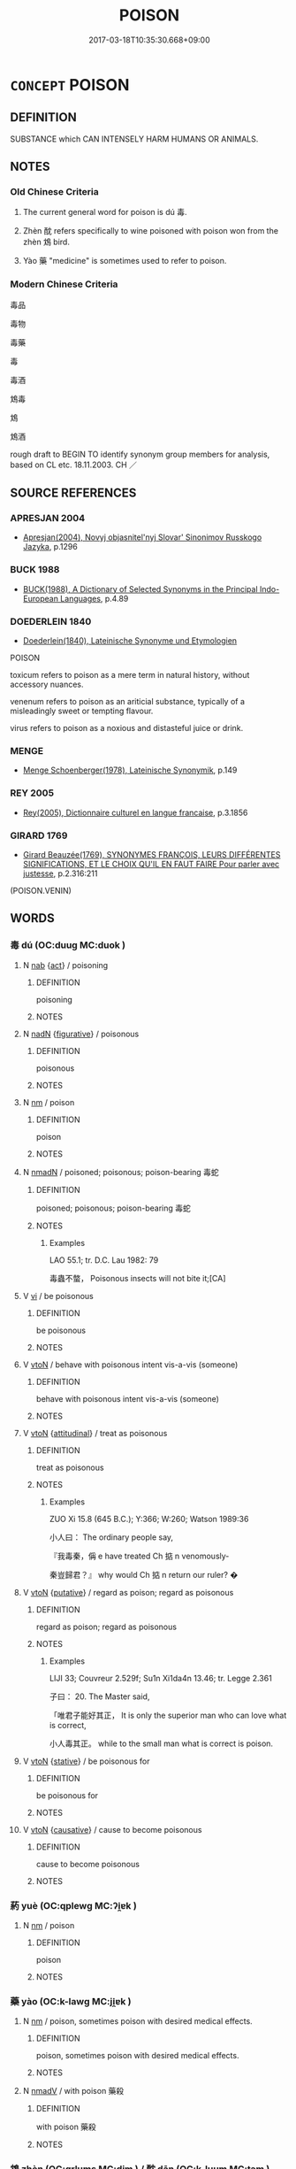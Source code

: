 # -*- mode: mandoku-tls-view -*-
#+TITLE: POISON
#+DATE: 2017-03-18T10:35:30.668+09:00        
#+STARTUP: content
* =CONCEPT= POISON
:PROPERTIES:
:CUSTOM_ID: uuid-7c0ce838-e16f-42e0-b6c7-96e69f56c72b
:SYNONYM+:  TOXIN
:SYNONYM+:  TOXICANT
:SYNONYM+:  VENOM
:SYNONYM+:  ARCHAIC BANE
:TR_ZH: 毒品
:TR_OCH: 毒
:END:
** DEFINITION

SUBSTANCE which CAN INTENSELY HARM HUMANS OR ANIMALS.

** NOTES

*** Old Chinese Criteria
1. The current general word for poison is dú 毒.

2. Zhèn 酖 refers specifically to wine poisoned with poison won from the zhèn 鴆 bird.

3. Yào 藥 "medicine" is sometimes used to refer to poison.

*** Modern Chinese Criteria
毒品

毒物

毒藥

毒

毒酒

鴆毒

鴆

鴆酒

rough draft to BEGIN TO identify synonym group members for analysis, based on CL etc. 18.11.2003. CH ／

** SOURCE REFERENCES
*** APRESJAN 2004
 - [[cite:APRESJAN-2004][Apresjan(2004), Novyj objasnitel'nyj Slovar' Sinonimov Russkogo Jazyka]], p.1296

*** BUCK 1988
 - [[cite:BUCK-1988][BUCK(1988), A Dictionary of Selected Synonyms in the Principal Indo-European Languages]], p.4.89

*** DOEDERLEIN 1840
 - [[cite:DOEDERLEIN-1840][Doederlein(1840), Lateinische Synonyme und Etymologien]]

POISON

toxicum refers to poison as a mere term in natural history, without accessory nuances.

venenum refers to poison as an ariticial substance, typically of a misleadingly sweet or tempting flavour.

virus refers to poison as a noxious and distasteful juice or drink.

*** MENGE
 - [[cite:MENGE][Menge Schoenberger(1978), Lateinische Synonymik]], p.149

*** REY 2005
 - [[cite:REY-2005][Rey(2005), Dictionnaire culturel en langue francaise]], p.3.1856

*** GIRARD 1769
 - [[cite:GIRARD-1769][Girard Beauzée(1769), SYNONYMES FRANÇOIS, LEURS DIFFÉRENTES SIGNIFICATIONS, ET LE CHOIX QU'IL EN FAUT FAIRE Pour parler avec justesse]], p.2.316:211
 (POISON.VENIN)
** WORDS
   :PROPERTIES:
   :VISIBILITY: children
   :END:
*** 毒 dú (OC:duuɡ MC:duok )
:PROPERTIES:
:CUSTOM_ID: uuid-b9195b23-77a1-4c2d-a7dd-dc469891f588
:Char+: 毒(80,4/8) 
:GY_IDS+: uuid-9c8ab241-6d21-4754-b6e0-c59fb0b7683f
:PY+: dú     
:OC+: duuɡ     
:MC+: duok     
:END: 
**** N [[tls:syn-func::#uuid-76be1df4-3d73-4e5f-bbc2-729542645bc8][nab]] {[[tls:sem-feat::#uuid-f55cff2f-f0e3-4f08-a89c-5d08fcf3fe89][act]]} / poisoning
:PROPERTIES:
:CUSTOM_ID: uuid-ded90cb7-ce51-4c96-a6cf-1ab818667616
:WARRING-STATES-CURRENCY: 3
:END:
****** DEFINITION

poisoning

****** NOTES

**** N [[tls:syn-func::#uuid-516d3836-3a0b-4fbc-b996-071cc48ba53d][nadN]] {[[tls:sem-feat::#uuid-2e48851c-928e-40f0-ae0d-2bf3eafeaa17][figurative]]} / poisonous
:PROPERTIES:
:CUSTOM_ID: uuid-94e8fad5-e41b-4d8b-8036-f24127f584a5
:END:
****** DEFINITION

poisonous

****** NOTES

**** N [[tls:syn-func::#uuid-e917a78b-5500-4276-a5fe-156b8bdecb7b][nm]] / poison
:PROPERTIES:
:CUSTOM_ID: uuid-84a09fad-9ecf-486f-a9ee-623ed024bb4c
:WARRING-STATES-CURRENCY: 5
:END:
****** DEFINITION

poison

****** NOTES

**** N [[tls:syn-func::#uuid-a51b30e7-dffc-4a3d-b4f7-2dccf9eee4a9][nmadN]] / poisoned; poisonous; poison-bearing 毒蛇
:PROPERTIES:
:CUSTOM_ID: uuid-dc8daadb-d1eb-459e-85e6-f371bf78289e
:WARRING-STATES-CURRENCY: 5
:END:
****** DEFINITION

poisoned; poisonous; poison-bearing 毒蛇

****** NOTES

******* Examples
LAO 55.1; tr. D.C. Lau 1982: 79 

 毒蟲不螫， Poisonous insects will not bite it;[CA]

**** V [[tls:syn-func::#uuid-c20780b3-41f9-491b-bb61-a269c1c4b48f][vi]] / be poisonous
:PROPERTIES:
:CUSTOM_ID: uuid-7c99e116-dfe1-450d-bbba-09721484ae48
:WARRING-STATES-CURRENCY: 5
:END:
****** DEFINITION

be poisonous

****** NOTES

**** V [[tls:syn-func::#uuid-fbfb2371-2537-4a99-a876-41b15ec2463c][vtoN]] / behave with poisonous intent vis-a-vis (someone)
:PROPERTIES:
:CUSTOM_ID: uuid-77c6e3ea-d3c5-4b07-a3b2-fcd468230e99
:WARRING-STATES-CURRENCY: 3
:END:
****** DEFINITION

behave with poisonous intent vis-a-vis (someone)

****** NOTES

**** V [[tls:syn-func::#uuid-fbfb2371-2537-4a99-a876-41b15ec2463c][vtoN]] {[[tls:sem-feat::#uuid-9f39c671-0a8c-4564-b0ad-af7185eed7aa][attitudinal]]} / treat as poisonous
:PROPERTIES:
:CUSTOM_ID: uuid-462917c0-c416-4c6b-9662-21c9dddd3b18
:WARRING-STATES-CURRENCY: 3
:END:
****** DEFINITION

treat as poisonous

****** NOTES

******* Examples
ZUO Xi 15.8 (645 B.C.); Y:366; W:260; Watson 1989:36

 小人曰： The ordinary people say,

 『我毒秦，偁 e have treated Ch 掂 n venomously-

 秦豈歸君？』 why would Ch 掂 n return our ruler? �

**** V [[tls:syn-func::#uuid-fbfb2371-2537-4a99-a876-41b15ec2463c][vtoN]] {[[tls:sem-feat::#uuid-d78eabc5-f1df-43e2-8fa5-c6514124ec21][putative]]} / regard as poison; regard as poisonous
:PROPERTIES:
:CUSTOM_ID: uuid-47ea5180-8ac5-4c29-9166-dac70f892697
:WARRING-STATES-CURRENCY: 3
:END:
****** DEFINITION

regard as poison; regard as poisonous

****** NOTES

******* Examples
LIJI 33; Couvreur 2.529f; Su1n Xi1da4n 13.46; tr. Legge 2.361

 子曰： 20. The Master said,

 「唯君子能好其正， It is only the superior man who can love what is correct,

 小人毒其正。 while to the small man what is correct is poison.

**** V [[tls:syn-func::#uuid-fbfb2371-2537-4a99-a876-41b15ec2463c][vtoN]] {[[tls:sem-feat::#uuid-2a66fc1c-6671-47d2-bd04-cfd6ccae64b8][stative]]} / be poisonous for
:PROPERTIES:
:CUSTOM_ID: uuid-f4e10403-5918-4af7-b67f-60187529d026
:WARRING-STATES-CURRENCY: 3
:END:
****** DEFINITION

be poisonous for

****** NOTES

**** V [[tls:syn-func::#uuid-fbfb2371-2537-4a99-a876-41b15ec2463c][vtoN]] {[[tls:sem-feat::#uuid-fac754df-5669-4052-9dda-6244f229371f][causative]]} / cause to become poisonous
:PROPERTIES:
:CUSTOM_ID: uuid-1c5a12fc-9874-403c-8a4c-ec8dfaef1560
:END:
****** DEFINITION

cause to become poisonous

****** NOTES

*** 葯 yuè (OC:qplewɡ MC:ʔi̯ɐk )
:PROPERTIES:
:CUSTOM_ID: uuid-461820ce-ce45-4946-89a4-8f92c50aaf6f
:Char+: 葯(140,9/15) 
:GY_IDS+: uuid-739e8c6a-875c-4db8-8607-a1dcd91d9b92
:PY+: yuè     
:OC+: qplewɡ     
:MC+: ʔi̯ɐk     
:END: 
**** N [[tls:syn-func::#uuid-e917a78b-5500-4276-a5fe-156b8bdecb7b][nm]] / poison
:PROPERTIES:
:CUSTOM_ID: uuid-e6366b59-4907-40f0-a61f-86bd497e4fe7
:WARRING-STATES-CURRENCY: 3
:END:
****** DEFINITION

poison

****** NOTES

*** 藥 yào (OC:k-lawɡ MC:ji̯ɐk )
:PROPERTIES:
:CUSTOM_ID: uuid-f25a8447-51b8-439f-b353-2b12e588e1fe
:Char+: 藥(140,15/21) 
:GY_IDS+: uuid-1104fc6a-2020-4bfd-8341-fabcd4ecb826
:PY+: yào     
:OC+: k-lawɡ     
:MC+: ji̯ɐk     
:END: 
**** N [[tls:syn-func::#uuid-e917a78b-5500-4276-a5fe-156b8bdecb7b][nm]] / poison, sometimes poison with desired medical effects.
:PROPERTIES:
:CUSTOM_ID: uuid-ab5d8c4f-8363-491a-ab6f-f36a09329887
:WARRING-STATES-CURRENCY: 4
:END:
****** DEFINITION

poison, sometimes poison with desired medical effects.

****** NOTES

**** N [[tls:syn-func::#uuid-153da66c-d388-4938-9f74-02a12aa7bb49][nmadV]] / with poison 藥殺
:PROPERTIES:
:CUSTOM_ID: uuid-77325f50-aaa5-48aa-8526-304a43ec4cde
:END:
****** DEFINITION

with poison 藥殺

****** NOTES

*** 鴆 zhèn (OC:ɡrlums MC:ɖim ) / 酖 dān (OC:k-luum MC:təm )
:PROPERTIES:
:CUSTOM_ID: uuid-730e775a-bf1c-45ea-af75-f8397378b095
:Char+: 鴆(196,4/15) 
:Char+: 酖(164,4/11) 
:GY_IDS+: uuid-9afa71d5-b6ed-4012-aa1d-7ada8e54089f
:PY+: zhèn     
:OC+: ɡrlums     
:MC+: ɖim     
:GY_IDS+: uuid-6fdadd5c-7b0a-4f2d-b183-e8ab353f3943
:PY+: dān     
:OC+: k-luum     
:MC+: təm     
:END: 
**** N [[tls:syn-func::#uuid-e917a78b-5500-4276-a5fe-156b8bdecb7b][nm]] / wine with bird-poison added to it; poisoned wine
:PROPERTIES:
:CUSTOM_ID: uuid-a33e674b-9541-4904-b623-2c63b2419b80
:WARRING-STATES-CURRENCY: 3
:END:
****** DEFINITION

wine with bird-poison added to it; poisoned wine

****** NOTES

******* Nuance
The exact nature of this poison I have not yet ascertained. The bird after which the poison is named is a mythical creature for which there is no zoological identifcation.

**** V [[tls:syn-func::#uuid-fbfb2371-2537-4a99-a876-41b15ec2463c][vtoN]] / to poison GY 使醫鴆之，不死
:PROPERTIES:
:CUSTOM_ID: uuid-88099b57-2eaf-4416-aa57-5a5a3455435a
:WARRING-STATES-CURRENCY: 3
:END:
****** DEFINITION

to poison GY 使醫鴆之，不死

****** NOTES

******* Nuance
The exact nature of this poison I have not yet ascertained. The bird after which the poison is named is a mythical creature for which there is no zoological identifcation.

**** N [[tls:syn-func::#uuid-76be1df4-3d73-4e5f-bbc2-729542645bc8][nab]] {[[tls:sem-feat::#uuid-f55cff2f-f0e3-4f08-a89c-5d08fcf3fe89][act]]} / poisoning with wine
:PROPERTIES:
:CUSTOM_ID: uuid-4907c508-a0d7-4b9a-9b12-00b9b831ba7a
:WARRING-STATES-CURRENCY: 3
:END:
****** DEFINITION

poisoning with wine

****** NOTES

**** N [[tls:syn-func::#uuid-91666c59-4a69-460f-8cd3-9ddbff370ae5][nadV]] {[[tls:sem-feat::#uuid-d51d8b17-ba5e-44bf-ab1c-3c7e59c2afea][instrument]]} / with poison
:PROPERTIES:
:CUSTOM_ID: uuid-2a5244ca-79e0-463f-ac8c-ece640a504cd
:END:
****** DEFINITION

with poison

****** NOTES

*** 三毒 sāndú (OC:saam duuɡ MC:sɑm duok )
:PROPERTIES:
:CUSTOM_ID: uuid-5ce89bc8-fce6-48ef-ac52-0d1834dc3fae
:Char+: 三(1,2/3) 毒(80,4/8) 
:GY_IDS+: uuid-3b81e026-2aee-45cd-b686-7bab8c7046b3 uuid-9c8ab241-6d21-4754-b6e0-c59fb0b7683f
:PY+: sān dú    
:OC+: saam duuɡ    
:MC+: sɑm duok    
:END: 
**** SOURCE REFERENCES
***** DAZHIDULUN
 - [[cite:DAZHIDULUN][Nāgārjuna Kumārajīva(), 大智渡論 Dàzhì dù lùn (Mahāprajñāpāramitā śāstra) Taishō]], p.fasc.34/3


Differentiates between 'correct Three poisons' (正三毒) and 'incorrect Three poisons' (邪三毒), the first three are relatively easy to control whereas the second set is difficult to correct.

***** FOGUANG
 - [[cite:FOGUANG][Cí 慈(unknown), 佛光大辭典 Fóguāng dàcídiǎn The Foguang Dictionary of Buddhism]], p.570b-c

***** NAKAMURA
 - [[cite:NAKAMURA][Nakamura 望月(1975), 佛教語大辭典 Bukkyōgo daijiten Encyclopedic Dictionary of Buddhist Terms]], p.484b

***** NIRVANA(B)
 - [[cite:NIRVANA(B)][Tán 曇(), 大般涅槃經 Dàbān nièpán jīng Mahāparinirvāna sūtra Taishō]], p.卷下

***** SOOTHILL
 - [[cite:SOOTHILL][Soothill Hodous(1987), A Dictionary of Chinese Buddhist Terms]], p.69

**** N [[tls:syn-func::#uuid-db0698e7-db2f-4ee3-9a20-0c2b2e0cebf0][NPab]] {[[tls:sem-feat::#uuid-2e7204ae-4771-435b-82ff-310068296b6d][buddhist]]} / BUDDH: the Three Poisons (see also 煩惱, the three basic poisons are craving/desire/passion (rāga. tā...
:PROPERTIES:
:CUSTOM_ID: uuid-28058374-5a15-473d-adba-3346127c1739
:END:
****** DEFINITION

BUDDH: the Three Poisons (see also 煩惱, the three basic poisons are craving/desire/passion (rāga. tān 貪 or tānyù 貪欲), anger/hate/ill-will (chēn 嗔), and ignorance (moha, chī 痴 or yúchī 愚痴); the Three Poisons are also referred to as sānhǔo 三火 Three Fires, sāngòu 三垢 Three Impurities, sāngēn 三根 Three Roots, sānzhū 三株 Three Trunks, sān bùshàn gēn 三不善根)

****** NOTES

*** 酖毒 dāndú (OC:k-luum duuɡ MC:təm duok )
:PROPERTIES:
:CUSTOM_ID: uuid-57b85164-8714-445c-8509-ce6f2348abb4
:Char+: 酖(164,4/11) 毒(80,4/8) 
:GY_IDS+: uuid-6fdadd5c-7b0a-4f2d-b183-e8ab353f3943 uuid-9c8ab241-6d21-4754-b6e0-c59fb0b7683f
:PY+: dān dú    
:OC+: k-luum duuɡ    
:MC+: təm duok    
:END: 
**** N [[tls:syn-func::#uuid-ebc1516d-e718-4b5b-ba40-aa8f43bd0e86][NPm]] / vicious poison
:PROPERTIES:
:CUSTOM_ID: uuid-fe57a9f1-1710-4350-aeae-b0b4ce15ba8a
:END:
****** DEFINITION

vicious poison

****** NOTES

** BIBLIOGRAPHY
bibliography:../core/tlsbib.bib
